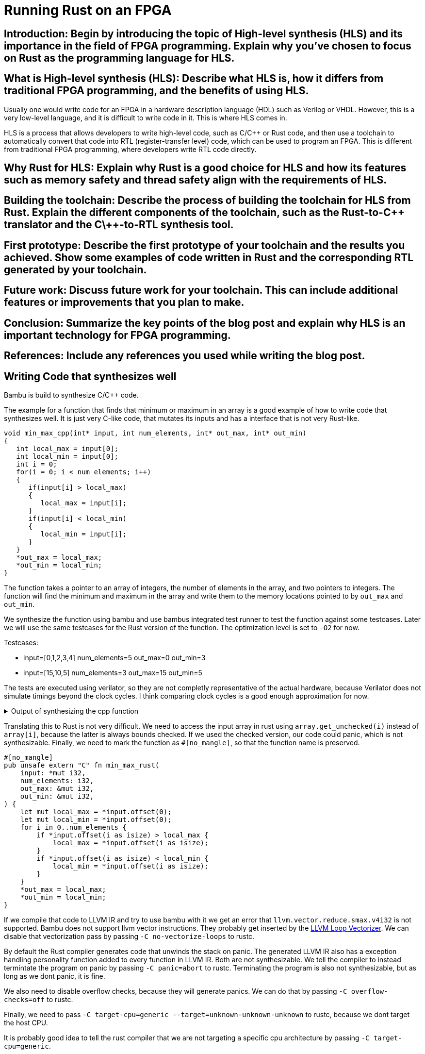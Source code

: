= Running Rust on an FPGA
:last-update-label!:
:imagesdir: images
:source-highlighter: rouge
:rouge-style: github
// :source-highlighter: highlight.js
// :highlightjs-languages: rust, cpp, console

== Introduction: Begin by introducing the topic of High-level synthesis (HLS) and its importance in the field of FPGA programming. Explain why you've chosen to focus on Rust as the programming language for HLS.

== What is High-level synthesis (HLS): Describe what HLS is, how it differs from traditional FPGA programming, and the benefits of using HLS.

Usually one would write code for an FPGA in a hardware description language (HDL) such as Verilog or VHDL. However, this is a very low-level language, and it is difficult to write code in it. This is where HLS comes in.

HLS is a process that allows developers to write high-level code, such as C/C++ or Rust code, and then use a toolchain to automatically convert that code into RTL (register-transfer level) code, which can be used to program an FPGA. This is different from traditional FPGA programming, where developers write RTL code directly.


== Why Rust for HLS: Explain why Rust is a good choice for HLS and how its features such as memory safety and thread safety align with the requirements of HLS.

== Building the toolchain: Describe the process of building the toolchain for HLS from Rust. Explain the different components of the toolchain, such as the Rust-to-C\++ translator and the C\++-to-RTL synthesis tool.

== First prototype: Describe the first prototype of your toolchain and the results you achieved. Show some examples of code written in Rust and the corresponding RTL generated by your toolchain.

== Future work: Discuss future work for your toolchain. This can include additional features or improvements that you plan to make.

== Conclusion: Summarize the key points of the blog post and explain why HLS is an important technology for FPGA programming.


== References: Include any references you used while writing the blog post.


== Writing Code that synthesizes well

Bambu is build to synthesize C/C++ code.

The example for a function that finds that minimum or maximum in an array is a good example of how to write code that synthesizes well. It is just very C-like code, that mutates its inputs and has a interface that is not very Rust-like.

[source,cpp]
----
void min_max_cpp(int* input, int num_elements, int* out_max, int* out_min)
{
   int local_max = input[0];
   int local_min = input[0];
   int i = 0;
   for(i = 0; i < num_elements; i++)
   {
      if(input[i] > local_max)
      {
         local_max = input[i];
      }
      if(input[i] < local_min)
      {
         local_min = input[i];
      }
   }
   *out_max = local_max;
   *out_min = local_min;
}
----

The function takes a pointer to an array of integers, the number of elements in the array, and two pointers to integers. The function will find the minimum and maximum in the array and write them to the memory locations pointed to by `out_max` and `out_min`.

We synthesize the function using bambu and use bambus integrated test runner to test the function against some testcases. Later we will use the same testcases for the Rust version of the function. The optimization level is set to `-O2` for now.

.Testcases:
* input=[0,1,2,3,4] num_elements=5 out_max=0 out_min=3
* input=[15,10,5] num_elements=3 out_max=15 out_min=5 

The tests are executed using verilator, so they are not completly representative of the actual hardware, because Verilator does not simulate timings beyond the clock cycles. I think comparing clock cycles is a good enough approximation for now.

.Output of synthesizing the cpp function
[%collapsible]
====
[source,console]
----
$ nix run github:zebreus/bachelor-thesis#bambu-appimage -- min_max_cpp.c --top-fname=min_max --compiler=I386_CLANG12 --generate-tb=testbench.xml --simulate --simulator=VERILATOR -O2
  Module binding information for function min_max_cpp:
    Number of modules instantiated: 112
    Number of performance conflicts: 12
    Estimated resources area (no Muxes and address logic): 1034
    Estimated area of MUX21: 72
    Total estimated area: 1106
    Estimated number of DSPs: 0
  Time to perform module binding: 0.00 seconds

  Total number of flip-flops in function min_max_cpp: 1062
  Total cycles             : 22 cycles
  Number of executions     : 2
  Average execution        : 11 cycles
----
====

Translating this to Rust is not very difficult. We need to access the input array in rust using `array.get_unchecked(i)` instead of `array[i]`, because the latter is always bounds checked. If we used the checked version, our code could panic, which is not synthesizable. Finally, we need to mark the function as `#[no_mangle]`, so that the function name is preserved.

[source,rust]
----
#[no_mangle]
pub unsafe extern "C" fn min_max_rust(
    input: *mut i32,
    num_elements: i32,
    out_max: &mut i32,
    out_min: &mut i32,
) {
    let mut local_max = *input.offset(0);
    let mut local_min = *input.offset(0);
    for i in 0..num_elements {
        if *input.offset(i as isize) > local_max {
            local_max = *input.offset(i as isize);
        }
        if *input.offset(i as isize) < local_min {
            local_min = *input.offset(i as isize);
        }
    }
    *out_max = local_max;
    *out_min = local_min;
}
----

If we compile that code to LLVM IR and try to use bambu with it we get an error that `llvm.vector.reduce.smax.v4i32` is not supported. Bambu does not support llvm vector instructions. They probably get inserted by the https://llvm.org/docs/Vectorizers.html#the-loop-vectorizer[LLVM Loop Vectorizer]. We can disable that vectorization pass by passing `-C no-vectorize-loops` to rustc.


By default the Rust compiler generates code that unwinds the stack on panic. The generated LLVM IR also has a exception handling personality function added to every function in LLVM IR. Both are not synthesizable. We tell the compiler to instead termintate the program on panic by passing `-C panic=abort` to rustc. Terminating the program is also not synthesizable, but as long as we dont panic, it is fine.

We also need to disable overflow checks, because they will generate panics. We can do that by passing `-C overflow-checks=off` to rustc.

Finally, we need to pass `-C target-cpu=generic --target=unknown-unknown-unknown` to rustc, because we dont target the host CPU.

It is probably good idea to tell the rust compiler that we are not targeting a specific cpu architecture by passing `-C target-cpu=generic`.

The final command to compile the rust code to LLVM IR is:

[source,bash]
----
rustc --emit=llvm-ir --crate-type=lib src/min_max_rust.rs -o min_max_rust.ll -C opt-level=0 -C overflow-checks=off -C no-vectorize-loops -C target-cpu=generic -C panic=abort
----

Bambu fails to synthesize the rust code if optimizations are disabled. Enabling at least some level of optimization in rustc or enableing a level higher than 1 in bambu fixes the problem. We will set the optimization level to `-O2` in bambu, because that should have a smaller impact on the results than enabling optimizations in rustc.

.Output of synthesizing the rust function
[%collapsible]
====
[source,console]
----
$ nix run github:zebreus/bachelor-thesis#bambu-appimage -- min_max_rust.ll --top-fname=min_max_rust --compiler=I386_CLANG12 --generate-tb=testbench_llvm.xml --simulate --simulator=VERILATOR -O2
  Module binding information for function min_max_rust:
    Number of modules instantiated: 112
    Number of performance conflicts: 12
    Estimated resources area (no Muxes and address logic): 1034
    Estimated area of MUX21: 72
    Total estimated area: 1106
    Estimated number of DSPs: 0
  Time to perform module binding: 0.00 seconds

  Total number of flip-flops in function min_max_rust: 1062
  Total cycles             : 22 cycles
  Number of executions     : 2
  Average execution        : 11 cycles
----
====

While taking up roughly the same amount of resources, the rust version need roughly 2 times less cycles to execute. For now I dont know why that is the case. I would have assumed that the rust version would be slower, because the cpp version had optimizations enabled during compilation and synthesis, while the rust version did not.

Lets try the cpp and the rust version with optimizations set to the maximum level.


.CPP with clang and `-O5`
[%collapsible]
====
[source,console]
----
$ nix run github:zebreus/bachelor-thesis#bambu-appimage -- min_max_cpp.cpp --top-fname=min_max_cpp --compiler=I386_CLANG12 --generate-tb=testbench.xml --simulate --simulator=VERILATOR -O5
  Module binding information for function min_max_cpp:
    Number of modules instantiated: 112
    Number of performance conflicts: 12
    Estimated resources area (no Muxes and address logic): 1034
    Estimated area of MUX21: 72
    Total estimated area: 1106
    Estimated number of DSPs: 0
  Time to perform module binding: 0.00 seconds

  Total number of flip-flops in function min_max_cpp: 1062
  Total cycles             : 22 cycles
  Number of executions     : 2
  Average execution        : 11 cycles
----
====

.CPP with clang and `-Os`
[%collapsible]
====
[source,console]
----
$ nix run github:zebreus/bachelor-thesis#bambu-appimage -- min_max_cpp.cpp --top-fname=min_max_cpp --compiler=I386_CLANG12 --generate-tb=testbench.xml --simulate --simulator=VERILATOR -O5
  Module binding information for function min_max_cpp:
    Number of modules instantiated: 25
    Number of performance conflicts: 0
    Estimated resources area (no Muxes and address logic): 208
    Estimated area of MUX21: 70
    Total estimated area: 278
    Estimated number of DSPs: 0
  Time to perform module binding: 0.00 seconds

  Total number of flip-flops in function min_max_cpp: 226
  Total cycles             : 22 cycles
  Number of executions     : 2
  Average execution        : 11 cycles
----
====

.CPP with gcc and `-O5`
[%collapsible]
====
[source,console]
----
$ nix run github:zebreus/bachelor-thesis#bambu-appimage -- min_max_cpp.cpp --top-fname=min_max_cpp --compiler=I386_GCC7 --generate-tb=testbench.xml --simulate --simulator=VERILATOR -O5
  Module binding information for function min_max_cpp:
    Number of modules instantiated: 21
    Number of performance conflicts: 0
    Estimated resources area (no Muxes and address logic): 197
    Estimated area of MUX21: 70
    Total estimated area: 267
    Estimated number of DSPs: 0
  Time to perform module binding: 0.00 seconds

  Total number of flip-flops in function min_max_cpp: 163
  Total cycles             : 24 cycles
  Number of executions     : 2
  Average execution        : 12 cycles
----
====

.CPP with gcc and `-Os`
[%collapsible]
====
[source,console]
----
$ nix run github:zebreus/bachelor-thesis#bambu-appimage -- min_max_cpp.cpp --top-fname=min_max_cpp --compiler=I386_GCC7 --generate-tb=testbench.xml --simulate --simulator=VERILATOR -Os
  Module binding information for function min_max_cpp:
    Number of modules instantiated: 15
    Number of performance conflicts: 0
    Estimated resources area (no Muxes and address logic): 172
    Estimated area of MUX21: 70
    Total estimated area: 242
    Estimated number of DSPs: 0
  Time to perform module binding: 0.00 seconds

  Total number of flip-flops in function min_max_cpp: 192
  Total cycles             : 28 cycles
  Number of executions     : 2
  Average execution        : 14 cycles
----
====

.Rust with `-O5` and `-C opt-level=3`
[%collapsible]
====
[source,console]
----
$ rustc --emit=llvm-ir --crate-type=lib src/min_max_rust.rs -o min_max_rust.ll -C overflow-checks=off -C no-vectorize-loops -C target-cpu=generic -C panic=abort -C opt-level=3
$ nix run github:zebreus/bachelor-thesis#bambu-appimage -- min_max_rust.ll --top-fname=min_max_rust --compiler=I386_CLANG12 --generate-tb=testbench_llvm.xml --simulate --simulator=VERILATOR -O5
  Module binding information for function min_max_rust:
    Number of modules instantiated: 116
    Number of performance conflicts: 12
    Estimated resources area (no Muxes and address logic): 1190
    Estimated area of MUX21: 72
    Total estimated area: 1262
    Estimated number of DSPs: 0
  Time to perform module binding: 0.01 seconds

  Total number of flip-flops in function min_max_rust: 1284
  Total cycles             : 20 cycles
  Number of executions     : 2
  Average execution        : 10 cycles
----

When using rust optimization levels _3_ or _2_ the bambu opt level does not matter for this example.
====

.Rust with `-Os` and `-C opt-level=s`
[%collapsible]
====
[source,console]
----
$ rustc --emit=llvm-ir --crate-type=lib src/min_max_rust.rs -o min_max_rust.ll -C overflow-checks=off -C no-vectorize-loops -C target-cpu=generic -C panic=abort -C opt-level=s
$ nix run github:zebreus/bachelor-thesis#bambu-appimage -- min_max_rust.ll --top-fname=min_max_rust --compiler=I386_CLANG12 --generate-tb=testbench_llvm.xml --simulate --simulator=VERILATOR -Os
  Module binding information for function min_max_rust:
    Number of modules instantiated: 28
    Number of performance conflicts: 0
    Estimated resources area (no Muxes and address logic): 238
    Estimated area of MUX21: 68
    Total estimated area: 306
    Estimated number of DSPs: 0
  Time to perform module binding: 0.00 seconds

  Total number of flip-flops in function min_max_rust: 290
  Total cycles             : 20 cycles
  Number of executions     : 2
  Average execution        : 10 cycles
----

When using rust optimization levels _s_ the bambu opt level does not matter for this example.
====

// fn min_max(input: &[i32], num_elements: usize, out_max: &mut i32, out_min: &mut i32)
// {
//     let mut local_max = input[0];
//     let mut local_min = input[0];
//     for i in 1..num_elements
//     {
//         if input[i] > local_max
//         {
//             local_max = input[i];
//         }
//         if input[i] < local_min
//         {
//             local_min = input[i];
//         }
//     }
//     out_max = local_max;
//     out_min = local_min;

// }


A more idiomatic Rust version of the same function using slices and iterators.

[source,rust]
----
#[repr(C)]
pub struct MinMax {
    pub max: i32,
    pub min: i32,
}

#[no_mangle]
pub unsafe extern "C" fn min_max_rust_idiomatic(input: *mut i32, num_elements: i32) -> MinMax {
    let slice = std::slice::from_raw_parts_mut(input, num_elements as usize);

    slice.iter().fold(MinMax { max: 0, min: 0 }, |mut acc, &x| {
        if x > acc.max {
            acc.max = x;
        }
        if x < acc.min {
            acc.min = x;
        }
        acc
    });
}
----

.Idiomatic rust with `-Os` and `-C opt-level=s`
[%collapsible]
====
[source,console]
----
$ rustc --emit=llvm-ir --crate-type=lib src/min_max_rust_idiomatic.rs -o min_max_rust_idiomatic.ll -C overflow-checks=off -C no-vectorize-loops -C target-cpu=generic -C panic=abort -C opt-level=s
$ nix run github:zebreus/bachelor-thesis#bambu-appimage -- min_max_rust_idiomatic.ll --top-fname=min_max_rust_idiomatic --compiler=I386_CLANG12 --generate-tb=testbench_llvm.xml --simulate --simulator=VERILATOR -Os
  Module binding information for function min_max_rust_idiomatic:
    Number of modules instantiated: 27
    Number of performance conflicts: 0
    Estimated resources area (no Muxes and address logic): 202
    Estimated area of MUX21: 0
    Total estimated area: 202
    Estimated number of DSPs: 0
  Time to perform module binding: 0.00 seconds

  Total number of flip-flops in function min_max_rust_idiomatic: 193
  Total cycles             : 20 cycles
  Number of executions     : 2
  Average execution        : 10 cycles
----
====


.Idiomatic rust with `-O5` and `-C opt-level=3`
[%collapsible]
====
[source,console]
----
$ rustc --emit=llvm-ir --crate-type=lib src/min_max_rust_idiomatic.rs -o min_max_rust_idiomatic.ll -C overflow-checks=off -C no-vectorize-loops -C target-cpu=generic -C panic=abort -C opt-level=s
$ nix run github:zebreus/bachelor-thesis#bambu-appimage -- min_max_rust_idiomatic.ll --top-fname=min_max_rust_idiomatic --compiler=I386_CLANG12 --generate-tb=testbench_llvm.xml --simulate --simulator=VERILATOR -Os
  Module binding information for function min_max_rust_idiomatic:
    Number of modules instantiated: 98
    Number of performance conflicts: 6
    Estimated resources area (no Muxes and address logic): 861
    Estimated area of MUX21: 69
    Total estimated area: 930
    Estimated number of DSPs: 0
  Time to perform module binding: 0.01 seconds

  Total number of flip-flops in function min_max_rust_idiomatic: 961
  Total cycles             : 20 cycles
  Number of executions     : 2
  Average execution        : 10 cycles
----
====

While the idiomatic version is not faster than the non-idiomatic version, it takes up the smallest area of all synthesized design. It is also more readable and easier to understand.

[vegalite]
....
{
  "data": {
        "values": [
          {"id": "min_max_cpp_clang_size", "Setup": "C++ clang -Os"},
          {"id": "min_max_cpp_clang_speed", "Setup": "C++ clang -O3"},
          {"id": "min_max_cpp_gcc_size", "Setup": "C++ gcc -Os"},
          {"id": "min_max_cpp_gcc_speed", "Setup": "C++ gcc -O3"},
          {"id": "min_max_rust_size", "Setup": "Rust -Os"},
          {"id": "min_max_rust_speed", "Setup": "Rust -O3"},
          {"id": "min_max_rust_idiomatic_size", "Setup": "Idiomatic Rust -Os"},
          {"id": "min_max_rust_idiomatic_speed", "Setup": "Idiomatic Rust -O3"}
        ] 
      },
  "title": "Average cycles",
  "width": 500,
  "height": 300,
  "autosize": "fit",
  "mark": "bar",
  "transform": [{
    "lookup": "id",
    "as": "Cycles",
    "from": {
      "data":  {"url": "results/average_cycles.csv"},
      "key": "id",
      "fields": ["value"]
    }
  }],
  "encoding": {
    "x": {
      "field": "Setup",
      "axis": {"labelAngle": 45},
      "scale": {"padding": 0.2}
    },
    "y": {
      "field": "Cycles",
      "type": "quantitative"
    }
  }
}
....

[vegalite]
....
{
  "data": {
        "values": [
          {"id": "min_max_cpp_clang_size", "Setup": "C++ clang -Os"},
          {"id": "min_max_cpp_clang_speed", "Setup": "C++ clang -O3"},
          {"id": "min_max_cpp_gcc_size", "Setup": "C++ gcc -Os"},
          {"id": "min_max_cpp_gcc_speed", "Setup": "C++ gcc -O3"},
          {"id": "min_max_rust_size", "Setup": "Rust -Os"},
          {"id": "min_max_rust_speed", "Setup": "Rust -O3"},
          {"id": "min_max_rust_idiomatic_size", "Setup": "Idiomatic Rust -Os"},
          {"id": "min_max_rust_idiomatic_speed", "Setup": "Idiomatic Rust -O3"}
        ] 

      },
  "title": "Estimated area",
  "width": 500,
  "height": 300,
  "autosize": "fit",
  "mark": "bar",
  "transform": [{
    "lookup": "id",
    "as": "Estimated area",
    "from": {
      "data":  {"url": "results/total_estimated_area.csv"},
      "key": "id",
      "fields": ["value"]
    }
  }],
  "encoding": {
    "x": {
      "field": "Setup",
      "axis": {"labelAngle": 45},
      "scale": {"padding": 0.2}
    },
    "y": {
      "field": "Estimated area",
      "type": "quantitative"
    }
  }
}
....
// plot "results/total_cycles.csv" using 2:3:xtic(2) with boxes

